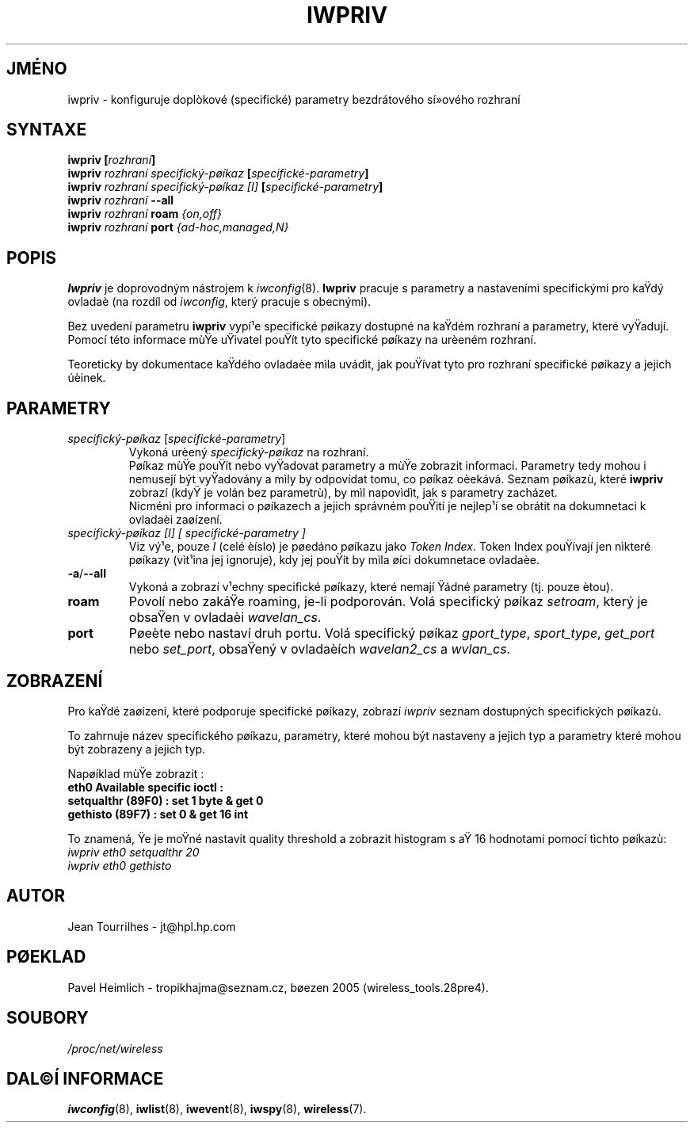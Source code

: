 .\" Jean II - HPLB - 96
.\" iwpriv.8
.\"
.TH IWPRIV 8 "31.øíjen 1996" "net-tools" "Linux - Manuál programátora"
.\"
.\" NAME part
.\"
.SH JMÉNO
iwpriv \- konfiguruje doplòkové (specifické) parametry bezdrátového
sí»ového rozhraní
.\"
.\" SYNOPSIS part
.\"
.SH SYNTAXE
.BI "iwpriv [" rozhraní ]
.br
.BI "iwpriv " "rozhraní specifický-pøíkaz " "[" specifické-parametry ]
.br
.BI "iwpriv " "rozhraní specifický-pøíkaz [I] " "[" specifické-parametry ]
.br
.BI "iwpriv " rozhraní " --all"
.br
.BI "iwpriv " rozhraní " roam " {on,off}
.br
.BI "iwpriv " rozhraní " port " {ad-hoc,managed,N}
.\"
.\" DESCRIPTION part
.\"
.SH POPIS
.B Iwpriv
je doprovodným nástrojem k
.IR iwconfig (8).
.B Iwpriv
pracuje s parametry a nastaveními specifickými pro kaŸdý ovladaè (na rozdíl od
.IR "iwconfig" ,
který pracuje s obecnými).
.PP
Bez uvedení parametru
.B iwpriv
vypí¹e specifické pøikazy dostupné na kaŸdém rozhraní a 
parametry, které vyŸadují. Pomocí této informace mùŸe uŸivatel
pouŸít tyto specifické pøíkazy na urèeném rozhraní.
.PP
Teoreticky by dokumentace kaŸdého ovladaèe mìla uvádìt, jak
pouŸívat tyto pro rozhraní specifické pøíkazy a jejich úèinek.
.\"
.\" PARAMETER part
.\"
.SH PARAMETRY
.TP
.IR specifický-pøíkaz " [" specifické-parametry ]
Vykoná urèený
.I specifický-pøíkaz
na rozhraní.
.br
Pøíkaz mùŸe pouŸít nebo vyŸadovat parametry a mùŸe zobrazit informaci.
Parametry tedy mohou i nemusejí být vyŸadovány a mìly by odpovídat tomu, co
pøíkaz oèekává. Seznam pøíkazù, které
.B iwpriv
zobrazí (kdyŸ je volán bez parametrù), by mìl napovìdìt, jak s parametry zacházet.
.br
Nicménì pro informaci o pøíkazech a jejich správném pouŸití je nejlep¹í
se obrátit na dokumnetaci k ovladaèi zaøízení.
.TP
.I "specifický-pøíkaz [I]" "[" specifické-parametry ]
Viz vý¹e, pouze
.I I
(celé èíslo) je pøedáno pøíkazu jako
.IR "Token Index" .
Token Index pouŸívají jen nìkteré pøíkazy (vìt¹ina jej ignoruje), kdy jej pouŸít by
mìla øíci dokumnetace ovladaèe.
.TP
.BR -a / --all
Vykoná a zobrazí v¹echny specifické pøíkazy, které nemají Ÿádné parametry
(tj. pouze ètou).
.TP
.B roam
Povolí nebo zakáŸe roaming, je-li podporován. Volá specifický pøíkaz
.IR setroam ,
který je obsaŸen v ovladaèi
.IR "wavelan_cs".
.TP
.B port
Pøeète nebo nastaví druh portu. Volá specifický pøíkaz
.IR gport_type ", " sport_type ", " get_port " nebo " set_port ","
obsaŸený v ovladaèích
.IR wavelan2_cs " a " wvlan_cs "."
.\"
.\" DISPLAY part
.\"
.SH ZOBRAZENÍ
Pro kaŸdé zaøízení, které podporuje specifické pøíkazy, zobrazí
.I iwpriv
seznam dostupných specifických pøíkazù.
.PP
To zahrnuje název specifického pøíkazu, parametry, které mohou být nastaveny a jejich typ
a parametry které mohou být zobrazeny a jejich typ.
.PP
Napøíklad mùŸe zobrazit :
.br
.B "eth0      Available specific ioctl :"
.br
.B "          setqualthr (89F0) : set   1 byte & get   0"
.br
.B "          gethisto (89F7) : set   0      & get  16 int"
.PP
To znamená, Ÿe je moŸné nastavit quality threshold a zobrazit
histogram s aŸ 16 hodnotami pomocí tìchto pøíkazù:
.br
.I "  iwpriv eth0 setqualthr 20"
.br
.I "  iwpriv eth0 gethisto"
.\"
.\" AUTHOR part
.\"
.SH AUTOR
Jean Tourrilhes \- jt@hpl.hp.com
.\"
.\" TRANSLATION part
.\"
.SH PØEKLAD
Pavel Heimlich \- tropikhajma@seznam.cz, bøezen 2005 (wireless_tools.28pre4).
.\"
.\" FILES part
.\"
.SH SOUBORY
.I /proc/net/wireless
.\"
.\" SEE ALSO part
.\"
.SH DAL©Í INFORMACE
.BR iwconfig (8),
.BR iwlist (8),
.BR iwevent (8),
.BR iwspy (8),
.BR wireless (7).
